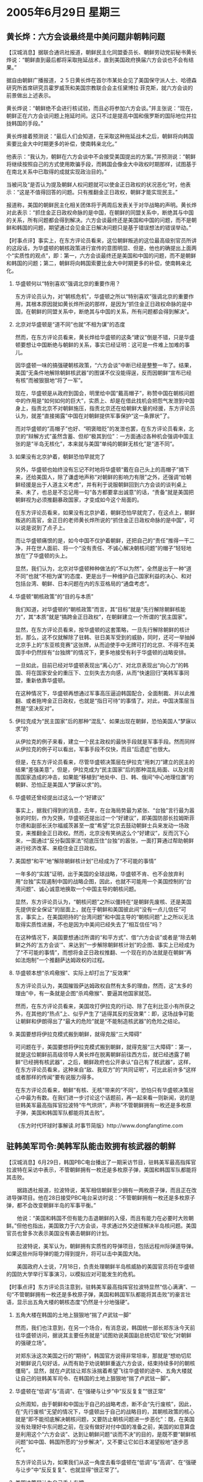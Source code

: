 # -*- org -*-

# Time-stamp: <2011-08-03 23:39:09 Wednesday by ldw>

#+OPTIONS: ^:nil author:nil timestamp:nil creator:nil H:2

#+STARTUP: indent

* 2005年6月29日 星期三

** 黄长烨：六方会谈最终是中美问题非朝韩问题

【汉城消息】据联合通讯社报道，朝鲜民主化同盟委员长、朝鲜劳动党前秘书黄长烨说：“朝鲜直到最后都将采取拖延战术，直到美国政府换届六方会谈也不会有结果。”

据自由朝鲜广播报道，２５日黄长烨在首尔市某处会见了美国保守派人士、哈德森研究所首席研究员霍罗威茨和美国宗教联合会主任黛博拉·菲克斯，就六方会谈的前景做出上述表示。

黄长烨说：“朝鲜绝不会进行核试验，而且必将参加六方会谈。”并主张说：“现在，朝鲜正在六方会谈问题上拖延时间。这只不过是提高中国和俄罗斯的国际地位并拉拢韩国的手段。”

黄长烨接着预测说：“最后人们会知道，在采取这种拖延战术之后，朝鲜将向韩国索要比金大中时期更多的补偿，使南韩亲北化。”

他表示：“我认为，朝鲜在六方会谈中不会接受美国提出的方案。”并预测说：“朝鲜将继续按照自己的方式使用欺骗手段，而韩国会像金大中政权时期那样，试图基于在南北关系中已取得的成就实现政治目的。”

当被问及“是否认为提及朝鲜人权问题就可以使金正日政权的状况恶化”时，他表示：“这是不值得回答的问题。只有推翻金正日政权，朝鲜才能实现民主。”

报道称，美国的朝鲜民主化相关团体将于两周后发表关于对华战略的声明。黄长烨对此表示：“抓住金正日政权命脉的是中国，在朝鲜的同盟关系中，断绝其与中国的关系，所有问题都会得到解决。六方会谈最终还是美国和中国的问题，而不是朝鲜和韩国的问题，期望通过会见金正日解决问题只是基于错误想法的错误举动。”



【时事点评】事实上，在东方评论员看来，这位朝鲜叛逃的这位最高级别官员所讲的这段话，为华盛顿的朝核政策进行宣传的意图明显、但是，他也的确提出上面两个“实质性的观点”，即：第一，六方会谈最终还是美国和中国的问题，而不是朝鲜和韩国的问题；第二，朝鲜将向韩国索要比金大中时期更多的补偿，使南韩亲北化。


*** 华盛顿何以“特别喜欢”强调北京的重要作用？

东方评论员认为，对“朝核危机”，华盛顿之所以“特别喜欢”强调北京的重要作用，其根本原因就如黄长烨所说的那样，是因为“抓住金正日政权命脉的是中国，在朝鲜的同盟关系中，断绝其与中国的关系，所有问题都会得到解决”。


*** 北京对华盛顿是“道不同”也就“不相为谋”的态度

然而，在东方评论员看来，黄长烨给华盛顿的这条“建议”倒是不错，只是华盛顿要想让中国断绝与朝鲜的关系，事实已经证明：这可是一件难上加难的事儿。

因华盛顿一味的搞强硬朝核政策，“六方会谈”中断已经是整整一年了。结果，美国“无条件地解除朝鲜核武器”的图谋不仅没能得逞，反而因朝鲜“宣布已经有核”而被狠狠地“将了一军”。

现在，华盛顿是从政府到国会，明里给中国“戴高帽子”，称赞中国在朝核问题中的作用是“如何如何的巨大”，实质上、却是在借此找机会把怨气发泄到中国身上，指责北京不对朝鲜施压，指责北京还在给朝鲜大量的经援，东方评论员认为，就差“直接揭露”中国在对朝鲜提供军事保护“这一条罪状”了。

而对华盛顿的“高帽子”也好、“明褒暗贬”的发泄也罢，在东方评论员看来，北京的“辩解方式”虽然含蓄、但却“极其到位”：一方面通过各种机会强调中国主张的是“半岛无核化”，本来就与美国“单纯的朝鲜无核化”是“道不同”。


*** 如果没有北京护着，朝鲜恐怕早就完了

另外，华盛顿也始终没有忘记不时地将华盛顿“戴在自己头上的高帽子”摘下来，还给美国人，除了谦虚地声称“对朝鲜的影响力有限”之外，还强调“给朝鲜经援是出于人道主义考虑”，并有利于说服朝鲜回到六方会谈的谈判桌上来、未了，也总是不忘记用一句“各方都要拿出诚意”的话，“责备”就是美国把朝鲜视为必须推翻暴政国家，才变成如今这个局面的。

在东方评论员看来，如果没有北京护着，朝鲜恐怕早就完了，在这点上，朝鲜叛逃的高官，金正日的老师黄长烨所说的“抓住金正日政权命脉的是中国”，可以说是说到了点子上。

而让华盛顿痛恨的是，如今中国不仅护着朝鲜，还把自己的“责任”推得一干二净，并在世人面前、将一个“没有责任、不诚心解决朝核问题”的帽子“轻轻地放在”了华盛顿的头上。

显然，我们认为，北京对华盛顿种种做法的“不以为然”，全然是出于一种“道不同”也就“不相为谋”的态度、更是出于一种维护自己国家利益的决心、和对包括台湾、朝鲜、日本问题在内的东亚格局的“通盘考虑”。


*** 华盛顿“朝核政策”的“目的与本质”

我们知道，对华盛顿的“朝核政策”而言，其“目标”就是“先行解除朝鲜核能力”，其“本质”就是“搞跨金正日政权”，在朝鲜建立一个所谓的“民主国家”。

显然，在东方评论员看来，按华盛顿的这套策略，一旦先行解除朝鲜的核计划，那么，这不仅就解除了驻韩、驻日美军受到的威胁，同时，还可一举抽掉北京手上的“东亚核竞赛”这张牌，从而迫使手中无牌可打的北京、不得不在美国手中仍然挰有“台独牌”的情况下，更多地接受有利于华盛顿的战略安排。

一旦如此，目前已经对华盛顿表现出“离心力”、对北京表现出“向心力”的韩国、将在国家安全的重压下、立刻失去方向感，从而“快速回归”美韩军事同盟，重新依靠华盛顿。

在这种情况下，华盛顿再想通过军事高压逼迫韩国配合，全面制裁、并以此推翻、或者拖垮金正日政权，也就是“指日可待”的事情了。对此，中国决策层当然是“坚决反对”。


*** 伊拉克成为“民主国家”后的那种“混乱”、如果出现在朝鲜，恐怕美国人“梦寐以求”的


从伊拉克的例子来看，建立一个民主政权的最快手段就是军事手段。然而同样从伊拉克的例子可以看出，军事手段不仅快，而且“后遗症”也很大。

但是，在东方评论员看来，尽管华盛顿决策层在伊拉克“用刺刀”建立的民主的结果“差强美意”，但是，伊拉克成为“民主国家”后的那种混乱局面、以及对周围国家造成的冲击，如果能“移植到”地处中、日、韩、俄间“中心地理位置”的朝鲜、恐怕正是美国人“梦寐以求”的。


*** 华盛顿还曾经提出过这么一个“好建议”

事实上，据我们得到的消息，去年，在台海局势最为紧张、“台独”言行最为嚣张的时刻，作为交换，华盛顿还提出过一个“好建议”，即美国防部长拉姆斯菲尔德和副部长沃尔福威茨甚至一度“希望”北京去鼓动朝鲜士兵来发动一场政变，来推翻金正日政权。然而，北京没有笑纳这么个“好建议”，反而沉下心来，一面通过“反分裂国家法”彻底压住“台独”的嚣张，一面打算通过帮助朝鲜进行经济改革、来稳住金正日政权。


*** 美国想“和平”地“解除朝鲜核计划”已经成为了“不可能的事情”

一年多的“实践”证明，出于美国的全球战略，华盛顿不肯、也不会放弃利用“台独”实现遏制中国的战略企图，因此，也就不可能用一个美国控制的“台湾问题”、诚心诚意地换取一个中国主导的朝核问题。

显然，东方评论员认为，“朝核问题”之所以僵持在“是朝鲜先废核、还是美国先提供安全保证”的层面上，就在于朝鲜和美国彼此间“没有一点儿信任”可言，事实上，在美国把持的“台湾问题”和中国主导的“朝核问题”上之所以无法取得实质性进展，不也是因为中美间已经失去了“相互信任”吗？

在这种情况下，美国要想通过所谓的“和平方式”、借“六方会谈”或者是“除去朝鲜之外的'五方会谈'”、来达到“一步解除朝鲜核计划”的企图、事实上已经成为了“不可能的事情”，而想将金正日政权推翻、一个现在的办法就是在朝鲜“再如法炮制”一个推翻萨达姆政权的过程。

*** 华盛顿本想“杀鸡儆猴”、实际上却打出了“反效果”

东方评论员认为，美国摧毁萨达姆政权自然有太多的理由，然而，这“太多的理由”中，有一条就是企图“杀鸡儆猴”、要逼其他国家就范。

然而，在东方评论员看来，美国攻打伊拉克的行动、除了在利比亚小有所获之外，在其他的“热点”上、似乎产生了“适得其反的反效果”：即，这场战争可能让朝鲜和伊朗得出了“最大的危险”就是“不能制造核武器”的危险之结论。


*** 美国要想将伊拉克模式搬到朝鲜，就得克服“三大障碍”

可问题在于，美国要想将伊拉克模式搬到朝鲜，就得克服“三大障碍”：第一，就是这位朝鲜前高级领导人黄长烨在脱离朝鲜前往西方后，就已经透露了朝鲜“已经拥有核武器”，之后，朝鲜政府也公开承认“自己有了核武器”，这样，在东方评论员看来，这种来自“敌、我双方”的“共同证明”，可比此前许多“这样或者那样的传闻”要有说服力得多。

在东方评论员看来，朝鲜“有核、无核”带来的“不同”，恐怕只有华盛顿决策层心中最为有数。在我们进一步讨论这个话题前，再一起来看一则新闻，说的是驻韩美军最高指挥官拉波特“牛气烘烘”，声称“不管朝鲜拥有一枚还是多枚原子弹，美国和韩国军队都能将其击败”。

《东方时代环球时事解读.时事节简版》http://www.dongfangtime.com

** 驻韩美军司令:美韩军队能击败拥有核武器的朝鲜

【汉城消息】6月29日，韩国PBC电台播出了一期采访节目，驻韩美军最高指挥官拉波特在采访中表示，不管朝鲜拥有一枚还是多枚原子弹，美国和韩国军队都能将其击败。

　　据路透社报道，拉波特说，美军相信朝鲜至少拥有一两枚原子弹，而且正在改进导弹项目。他在28日接受PBC电台采访时说：“不管朝鲜拥有一枚还是多枚原子弹，都不会改变朝鲜半岛的军事平衡。”

　　他说：“美国和韩国不但有能力击退朝鲜的入侵，而且有能力在必要时大败朝鲜。”但他也指出，美国致力于六方会谈，寻求通过外交途径解决半岛核问题。美国官员也曾多次表示美国没有袭击朝鲜的计划。

　　拉波特说，美军认为，朝鲜拥有实质性的导弹项目，包括远程州际弹道导弹。如果这些州际导弹的能力得到提升，将可以击中美国大陆。

　　美国政府人士说，7月18日，负责处理朝鲜半岛核威胁的美国官员将在华盛顿的国防大学举行军事演习，以模拟应对可能发生的危机。





【时事点评】东方评论员注意到，驻韩美军最高指挥官拉波特显然“信心满满”、一句“不管朝鲜拥有一枚还是多枚原子弹，美国和韩国军队都能将其击败”的豪言壮语，显示出五角大楼的朝核态度“仍然是十分地强硬”。


*** 五角大楼在韩国的土地上狠狠地“揣了卢武铉一脚”

然而，我们也注意到，在另一个场合，有消息说，韩国统一部长郑东泳今天前往华盛顿访问，据说其主要任务就是“试图劝说美国副总统切尼“软化”对朝鲜的强硬立场”。

对郑东泳这次美国之行的“期待”，韩国官方说得非常坦率，那就是“想劝切尼对朝鲜说几句好话，从而有助于劝说朝鲜重返六方会谈，结束持续多时的朝核僵局”。显然，就在卢武铉让郑东泳揣着希望飞往华盛顿的途中、五角大楼就让自己的驻韩美军司令、在韩国的土地上狠狠地“揣了卢武铉一脚”。

*** 华盛顿在“低调”与“高调”、在“强硬与让步”中“反反复复”“很正常”

众所周知，由于朝鲜和中国出于自己的战略考虑，断不会“先行废核”，因此，在“先行废核”无望的情况下，华盛顿出于自己的战略目的，其朝核政策的核心就是“即不能彻底解决朝核问题，又要防止朝核问题进一步恶化”：既，在美国没有处理好中东问题之前，在没有做好对付中国的准备之前，美国的如意算盘是利用这个“六方会谈”、达到让朝鲜问题“谈而不决”的目的，是既不要“朝鲜核问题”如中国、韩国所愿的“分步解决”，又不要让它如日本渴望般地“逐步恶化”。

东方评论员认为，如果我们从这一角度去看华盛顿在“低调”与“高调”、在“强硬与让步”中“反反复复”、也就显得“很正常了”。


*** 美国决策层认为自己手上有牌

在东方评论员看来，这种战略心态上的矛盾，注定了美国在朝核政策上“言与行”的“处处矛盾”，即：一方面在朝核问题上表现出“强烈的急迫感”，另一方面却总是拒绝采取任何“实质性步骤”。

东方评论员认为，华盛顿之所以这样做，就在于美国决策层认为自己手上有牌，而且是好几张牌，足以让华盛顿在朝核问题上“收放自如”，不难看出，最能让华盛顿感觉收放自如的是“台独进程”、其次就是日本牌、最后就是军事打击朝鲜这张牌。


*** 北京经过一番努力与策划，也“有针对性地”抓到了几张牌

事实上，过去，华盛顿是“一直拒绝”与朝鲜进行双边接触，现在、针对美国手上的牌，北京经过一番努力与策划，也“有针对性地”抓到了几张牌：通过“反分裂国家法”让华盛顿操纵“台独进程”时不再象过去那样收放自如了；通过“一步步恶化”朝核问题、也限制了华盛顿打日本牌的自由度。

因此，现阶段对台湾问题没有“更大的幻想”而只限于“止独”的北京，一方面可以“不着急地”耐心等待台湾岛内国民党领导人之争的“结果”，之后再慢慢营造“两岸三通”的条件；而另一方面，也在不急不忙、却非常积极地暗中配合韩国的朝核政策、为“启动韩朝经济整合”创造条件；

现此同时，中国仍然不时地默许朝鲜“不时地用核武器”刺激美国、日本间“相互紧繃”的神经，而又在华盛顿极力阻止朝核问题滑向“东亚核军备竞赛”的过程中，北京也对日本仍然保持着强硬的政治压力、并开始放风要在经济层面“有所动作”、从而继续在这一层面挑拔美日间战略矛盾。


*** 眼下，在东亚方向，北京的真正重点是协助韩国“启动韩朝经济整合”

显然，首席评论员指出，种种迹象表明，眼下，在东亚方向，北京的真正重点放在了协助韩国“启动韩朝经济整合”的问题上。之前，我们多次强调，在华盛顿于中国周围“到处找盟友”的时候，北京的这一通“经济牌、发展牌”打得“甚合各方的人心”，在我们看来，在台海局势上、在中日关系上、在朝核问题上、甚至是在中亚、南亚问题上，都是如此。

在东方评论员看来，事实上，在这个世界上，一心想针对中国搞遏制的，只有两个国家，一个是美国，再一个就是日本，外加一个“台独”势力。

有意思的是，就是“美日”，也没有能够做到“将政治企图和经济利益分掰得一清二楚”，更何况印度、韩国这些将与中国间发展经济合作、视为自己发展必然手段的国家了。

*** 为了拉住韩国，美国的朝核政策终于有了“些许松动”

东方评论员，对维持朝鲜半岛和平的渴望、对“韩朝经济整合”的向往、以及中韩经贸已经突破1000亿美元大关的事实，已经拉得韩国往北京方向飞跑。

也正是在这种背景下，为了拉住韩国，美国的朝核政策终于有了“些许松动”，这表现在美朝代表不久前在纽约进行了两次会晤。在东方评论员看来，客观地讲，这不能不说是布什的“一大进步”，也就是说，不论布什是真心还是假意，美朝“直接对话”都让人们看到了“一线曙光”。


*** 华盛顿非常清楚，要想真正拉住韩国就得想办法，将卢武铉的梦给整毁了

只是首席评论员就指出，华盛顿决策者心中非常清楚，要想真正拉住韩国，就得想办法在不得罪韩国民意的的情况下、将卢武铉“整合朝鲜半岛经济”的梦、给整毁了。


*** 布什让赖斯和切尼轮流扮演着这个“破坏者的角色”

因此，每当朝核问题的气氛有所缓和的时候，美国的一些政治人物往往就会跳出来，说些不好听的话，做些难看的事。在东方评论员看来，布什可以说是在让赖斯和切尼轮流扮演着这个“破坏者的角色”。总之一句话，这俩人说的与做的，只有一个目的，那就是：只要能破坏会谈气氛、将美朝关系“复位”到先前状态、化解掉“韩国的努力成果”、破坏中国非常在意的“东北亚经济一体化”进程就行。

有意思的是，今天我们又发现了一个类似的角色，这就是上面的那位声称不怕朝鲜核武器的驻韩美军司令、拉波特将军。什么“不管朝鲜拥有一枚还是多枚原子弹，都不会改变朝鲜半岛的军事平衡。”，这是什么意思呢？不就是在那里弹唱大家都爱听的、“经济主题”之外的旋律吗？这分明是在与卢武铉“唱反调”。

显然，在东方评论员看来，不论拉波特将军“唱得多么好听”，也解决不了朝核问题，因此，也就改变不了所谓的朝鲜半岛的军事平衡问题，也就不能切实地保障朝鲜半岛的和平与稳定、更无从有助于发展韩国的经济。

*** 北京和华盛顿正在上演着一出抢夺韩国的大戏

因此，卢武铉当然还是得从现实出发，走另外一条解决朝核问题的路子，这就是，如果美国始终坚持不妥协的立场，那么韩国就也得依靠“中俄”这两个军事大国、建立一套保障朝鲜半岛和平的多边安全体制，并在这种基础上全力整合韩朝经济、直到慢慢实现民族统一，从而从根本上消除朝鲜核武器对韩国的威胁。

在东方评论员看来，在朝鲜半岛的这场角力中，北京和华盛顿正在上演着一出抢夺韩国的大戏，其结果，将直接影响华盛顿在一个月后于台海问题上的态度、也将直接影响美日同盟亲密程度、还将影响中俄在中亚、东北亚问题上的合作层次。

下面，是有关胡锦涛主席访问俄罗斯的一则消息。在一起了解相关内容之后，时事评论员将把关注的目光投向中亚地带、并继续今天的亚洲部分。

《东方时代环球时事解读.时事节简版》http://www.dongfangtime.com
